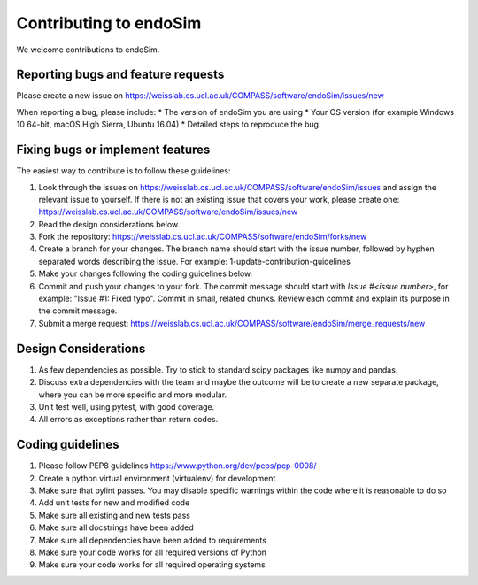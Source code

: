 .. highlight:: shell

===============================================
Contributing to endoSim
===============================================

We welcome contributions to endoSim.


Reporting bugs and feature requests
-----------------------------------

Please create a new issue on https://weisslab.cs.ucl.ac.uk/COMPASS/software/endoSim/issues/new

When reporting a bug, please include:
* The version of endoSim you are using
* Your OS version (for example Windows 10 64-bit, macOS High Sierra, Ubuntu 16.04)
* Detailed steps to reproduce the bug.


Fixing bugs or implement features
---------------------------------

The easiest way to contribute is to follow these guidelines:

1. Look through the issues on https://weisslab.cs.ucl.ac.uk/COMPASS/software/endoSim/issues and assign the relevant issue to yourself. If there is not an existing issue that covers your work, please create one: https://weisslab.cs.ucl.ac.uk/COMPASS/software/endoSim/issues/new
2. Read the design considerations below.
3. Fork the repository: https://weisslab.cs.ucl.ac.uk/COMPASS/software/endoSim/forks/new
4. Create a branch for your changes. The branch name should start with the issue number, followed by hyphen separated words describing the issue. For example: 1-update-contribution-guidelines
5. Make your changes following the coding guidelines below.
6. Commit and push your changes to your fork. The commit message should start with `Issue #<issue number>`, for example: "Issue #1: Fixed typo". Commit in small, related chunks. Review each commit and explain its purpose in the commit message.
7. Submit a merge request: https://weisslab.cs.ucl.ac.uk/COMPASS/software/endoSim/merge_requests/new

Design Considerations
---------------------

1. As few dependencies as possible. Try to stick to standard scipy packages like numpy and pandas.
2. Discuss extra dependencies with the team and maybe the outcome will be to create a new separate package, where you can be more specific and more modular.
3. Unit test well, using pytest, with good coverage.
4. All errors as exceptions rather than return codes.


Coding guidelines
-----------------

1. Please follow PEP8 guidelines https://www.python.org/dev/peps/pep-0008/
2. Create a python virtual environment (virtualenv) for development
3. Make sure that pylint passes. You may disable specific warnings within the code where it is reasonable to do so
4. Add unit tests for new and modified code
5. Make sure all existing and new tests pass
6. Make sure all docstrings have been added
7. Make sure all dependencies have been added to requirements
8. Make sure your code works for all required versions of Python
9. Make sure your code works for all required operating systems

